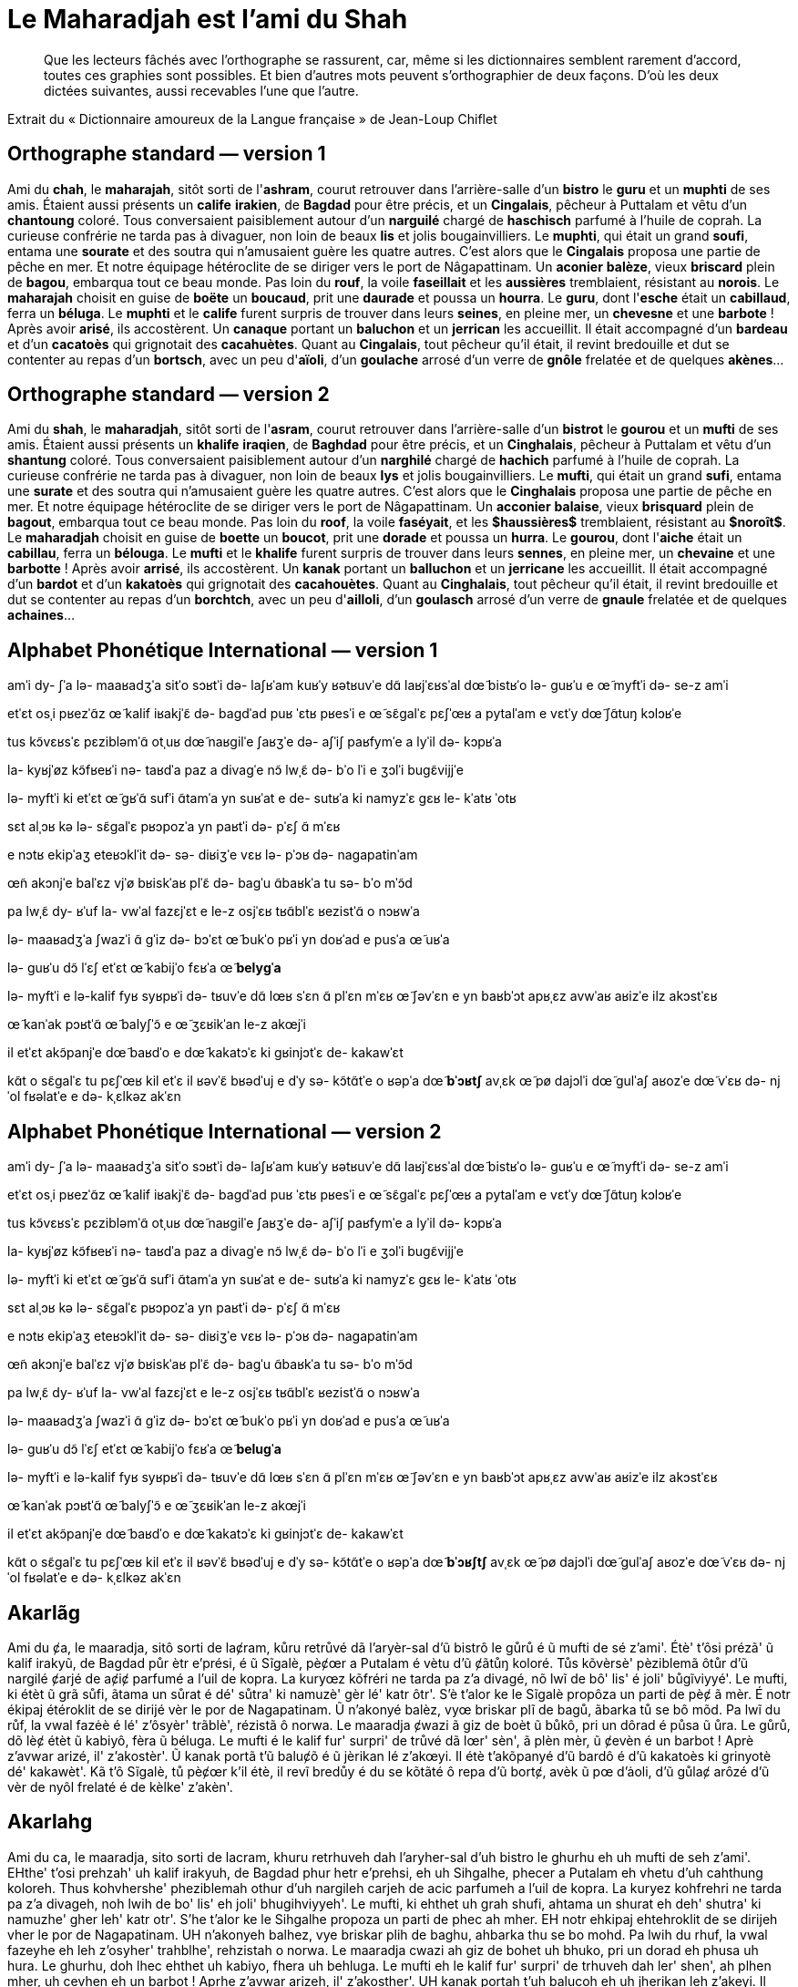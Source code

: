 = Le Maharadjah est l'ami du Shah

> Que les lecteurs fâchés avec l'orthographe se rassurent, car, même si les
dictionnaires semblent rarement d'accord, toutes ces graphies sont possibles. Et
bien d'autres mots peuvent s'orthographier de deux façons. D'où les deux dictées
suivantes, aussi recevables l'une que l'autre.

Extrait du « Dictionnaire amoureux de la Langue française » de Jean-Loup Chiflet

== Orthographe standard — version 1

Ami du **chah**, le **maharajah**, sitôt sorti de l'**ashram**, courut retrouver dans l'arrière-salle d'un **bistro** le **guru** et un **muphti** de ses amis.
Étaient aussi présents un **calife** **irakien**, de **Bagdad** pour être précis, et un **Cingalais**, pêcheur à Puttalam et vêtu d'un **chantoung** coloré.
Tous conversaient paisiblement autour d'un **narguilé** chargé de **haschisch** parfumé à l'huile de coprah.
La curieuse confrérie ne tarda pas à divaguer, non loin de beaux **lis** et jolis bougainvilliers.
Le **muphti**, qui était un grand **soufi**, entama une **sourate** et des soutra qui n'amusaient guère les quatre autres.
C'est alors que le **Cingalais** proposa une partie de pêche en mer.
Et notre équipage hétéroclite de se diriger vers le port de Nâgapattinam.
Un **aconier** **balèze**, vieux **briscard** plein de **bagou**, embarqua tout ce beau monde.
Pas loin du **rouf**, la voile **faseillait** et les **aussières** tremblaient, résistant au **norois**.
Le **maharajah** choisit en guise de **boëte** un **boucaud**, prit une **daurade** et poussa un **hourra**.
Le **guru**, dont l'**esche** était un **cabillaud**, ferra un **béluga**.
Le **muphti** et le **calife** furent surpris de trouver dans leurs **seines**, en pleine mer, un **chevesne** et une **barbote** !  Après avoir **arisé**, ils accostèrent.
Un **canaque** portant un **baluchon** et un **jerrican** les accueillit.
Il était accompagné d'un **bardeau** et d'un **cacatoès** qui grignotait des **cacahuètes**.
Quant au **Cingalais**, tout pêcheur qu'il était, il revint bredouille et dut se contenter au repas d'un **bortsch**, avec un peu d'**aïoli**, d'un **goulache** arrosé d'un verre de **gnôle** frelatée et de quelques **akènes**…

== Orthographe standard — version 2

Ami du **shah**, le **maharadjah**, sitôt sorti de l'**asram**, courut retrouver dans l'arrière-salle d'un **bistrot** le **gourou** et un **mufti** de ses amis.
Étaient aussi présents un **khalife** **iraqien**, de **Baghdad** pour être précis, et un **Cinghalais**, pêcheur à Puttalam et vêtu d'un **shantung** coloré.
Tous conversaient paisiblement autour d'un **narghilé** chargé de **hachich** parfumé à l'huile de coprah.
La curieuse confrérie ne tarda pas à divaguer, non loin de beaux **lys** et jolis bougainvilliers.
Le **mufti**, qui était un grand **sufi**, entama une **surate** et des soutra qui n'amusaient guère les quatre autres.
C'est alors que le **Cinghalais** proposa une partie de pêche en mer.
Et notre équipage hétéroclite de se diriger vers le port de Nâgapattinam.
Un **acconier** **balaise**, vieux **brisquard** plein de **bagout**, embarqua tout ce beau monde.
Pas loin du **roof**, la voile **faséyait**, et les *$haussières$* tremblaient, résistant au *$noroît$*.
Le **maharadjah** choisit en guise de **boette** un **boucot**, prit une **dorade** et poussa un **hurra**.
Le **gourou**, dont l'**aiche** était un **cabillau**, ferra un **bélouga**.
Le **mufti** et le **khalife** furent surpris de trouver dans leurs **sennes**, en pleine mer, un **chevaine** et une **barbotte** !  Après avoir **arrisé**, ils accostèrent.
Un **kanak** portant un **balluchon** et un **jerricane** les accueillit.
Il était accompagné d'un **bardot** et d'un **kakatoès** qui grignotait des **cacahouètes**.
Quant au **Cinghalais**, tout pêcheur qu'il était, il revint bredouille et dut se contenter au repas d'un **borchtch**, avec un peu d'**ailloli**, d'un **goulasch** arrosé d'un verre de **gnaule** frelatée et de quelques **achaines**…

== Alphabet Phonétique International — version 1

amˈi dy- ʃˈa
lə- maaʁadʒˈa
sitˈo sɔʁtˈi də- laʃʁˈam
kuʁˈy ʁətʁuvˈe dɑ̃ laʁjˈɛʁsˈal dœ̃ bistʁˈo lə- ɡuʁˈu e œ̃ myftˈi də- se-z amˈi

etˈɛt osˌi pʁezˈɑ̃z œ̃ kalif iʁakjˈɛ̃
də- baɡdˈad puʁ ˈɛtʁ pʁesˈi
e œ̃ sɛ̃ɡalˈɛ
pɛʃˈœʁ a pytalˈam e vɛtˈy dœ̃ ʃɑ̃tuŋ kɔlɔʁˈe

tus kɔ̃vɛʁsˈɛ pɛzibləmˈɑ̃ otˌuʁ dœ̃ naʁɡilˈe ʃaʁʒˈe də- aʃˈiʃ paʁfymˈe a lyˈil də- kɔpʁˈa

la- kyʁjˈøz kɔ̃fʁeʁˈi nə- taʁdˈa paz a divaɡˈe
nɔ̃ lwˌɛ̃ də- bˈo lˈi e ʒɔlˈi buɡɛ̃vijjˈe

lə- myftˈi
ki etˈɛt œ̃ ɡʁˈɑ̃ sufˈi
ɑ̃tamˈa yn suʁˈat e de- sutʁˈa ki namyzˈɛ ɡɛʁ le- kˈatʁ ˈotʁ

sɛt alˌɔʁ kə lə- sɛ̃ɡalˈɛ pʁɔpozˈa yn paʁtˈi də- pˈɛʃ ɑ̃ mˈɛʁ

e nɔtʁ ekipˈaʒ eteʁɔklˈit də- sə- diʁiʒˈe vɛʁ lə- pˈɔʁ də- naɡapatinˈam

œ̃n akɔnjˈe balˈɛz
vjˈø bʁiskˈaʁ plˈɛ̃ də- baɡˈu
ɑ̃baʁkˈa tu sə- bˈo mˈɔ̃d

pa lwˌɛ̃ dy- ʁˈuf
la- vwˈal fazɛjˈɛt
e le-z osjˈɛʁ tʁɑ̃blˈɛ
ʁezistˈɑ̃ o nɔʁwˈa

lə- maaʁadʒˈa ʃwazˈi ɑ̃ ɡˈiz də- bɔˈɛt œ̃ bukˈo
pʁˈi yn doʁˈad e pusˈa œ̃ uʁˈa

lə- ɡuʁˈu
dɔ̃ lˈɛʃ etˈɛt œ̃ kabijˈo
fɛʁˈa œ̃ **belyɡˈa**

lə- myftˈi e lə-kalif fyʁ syʁpʁˈi də- tʁuvˈe dɑ̃ lœʁ sˈɛn
ɑ̃ plˈɛn mˈɛʁ
œ̃ ʃəvˈɛn e yn baʁbˈɔt
apʁˌɛz avwˈaʁ aʁizˈe
ilz akɔstˈɛʁ

œ̃ kanˈak pɔʁtˈɑ̃ œ̃ balyʃˈɔ̃ e œ̃ ʒɛʁikˈan le-z akœjˈi

il etˈɛt akɔ̃panjˈe dœ̃ baʁdˈo e dœ̃ kakatɔˈɛ ki ɡʁinjɔtˈɛ de- kakawˈɛt

kɑ̃t o sɛ̃ɡalˈɛ
tu pɛʃˈœʁ kil etˈɛ
il ʁəvˈɛ̃ bʁədˈuj e dˈy sə- kɔ̃tɑ̃tˈe o ʁəpˈa dœ̃ **bˈɔʁtʃ**
avˌɛk œ̃ pø dajɔlˈi
dœ̃ ɡulˈaʃ aʁozˈe dœ̃ vˈɛʁ də- njˈol fʁəlatˈe e də- kˌɛlkəz akˈɛn

== Alphabet Phonétique International — version 2

amˈi dy- ʃˈa
lə- maaʁadʒˈa
sitˈo sɔʁtˈi də- laʃʁˈam
kuʁˈy ʁətʁuvˈe dɑ̃ laʁjˈɛʁsˈal dœ̃ bistʁˈo lə- ɡuʁˈu e œ̃ myftˈi də- se-z amˈi

etˈɛt osˌi pʁezˈɑ̃z œ̃ kalif iʁakjˈɛ̃
də- baɡdˈad puʁ ˈɛtʁ pʁesˈi
e œ̃ sɛ̃ɡalˈɛ
pɛʃˈœʁ a pytalˈam e vɛtˈy dœ̃ ʃɑ̃tuŋ kɔlɔʁˈe

tus kɔ̃vɛʁsˈɛ pɛzibləmˈɑ̃ otˌuʁ dœ̃ naʁɡilˈe ʃaʁʒˈe də- aʃˈiʃ paʁfymˈe a lyˈil də- kɔpʁˈa

la- kyʁjˈøz kɔ̃fʁeʁˈi nə- taʁdˈa paz a divaɡˈe
nɔ̃ lwˌɛ̃ də- bˈo lˈi e ʒɔlˈi buɡɛ̃vijjˈe

lə- myftˈi
ki etˈɛt œ̃ ɡʁˈɑ̃ sufˈi
ɑ̃tamˈa yn suʁˈat e de- sutʁˈa ki namyzˈɛ ɡɛʁ le- kˈatʁ ˈotʁ

sɛt alˌɔʁ kə lə- sɛ̃ɡalˈɛ pʁɔpozˈa yn paʁtˈi də- pˈɛʃ ɑ̃ mˈɛʁ

e nɔtʁ ekipˈaʒ eteʁɔklˈit də- sə- diʁiʒˈe vɛʁ lə- pˈɔʁ də- naɡapatinˈam

œ̃n akɔnjˈe balˈɛz
vjˈø bʁiskˈaʁ plˈɛ̃ də- baɡˈu
ɑ̃baʁkˈa tu sə- bˈo mˈɔ̃d

pa lwˌɛ̃ dy- ʁˈuf
la- vwˈal fazɛjˈɛt
e le-z osjˈɛʁ tʁɑ̃blˈɛ
ʁezistˈɑ̃ o nɔʁwˈa

lə- maaʁadʒˈa ʃwazˈi ɑ̃ ɡˈiz də- bɔˈɛt œ̃ bukˈo
pʁˈi yn doʁˈad e pusˈa œ̃ uʁˈa

lə- ɡuʁˈu
dɔ̃ lˈɛʃ etˈɛt œ̃ kabijˈo
fɛʁˈa œ̃ **beluɡˈa**

lə- myftˈi e lə-kalif fyʁ syʁpʁˈi də- tʁuvˈe dɑ̃ lœʁ sˈɛn
ɑ̃ plˈɛn mˈɛʁ
œ̃ ʃəvˈɛn e yn baʁbˈɔt
apʁˌɛz avwˈaʁ aʁizˈe
ilz akɔstˈɛʁ

œ̃ kanˈak pɔʁtˈɑ̃ œ̃ balyʃˈɔ̃ e œ̃ ʒɛʁikˈan le-z akœjˈi

il etˈɛt akɔ̃panjˈe dœ̃ baʁdˈo e dœ̃ kakatɔˈɛ ki ɡʁinjɔtˈɛ de- kakawˈɛt

kɑ̃t o sɛ̃ɡalˈɛ
tu pɛʃˈœʁ kil etˈɛ
il ʁəvˈɛ̃ bʁədˈuj e dˈy sə- kɔ̃tɑ̃tˈe o ʁəpˈa dœ̃ **bˈɔʁʃtʃ**
avˌɛk œ̃ pø dajɔlˈi
dœ̃ ɡulˈaʃ aʁozˈe dœ̃ vˈɛʁ də- njˈol fʁəlatˈe e də- kˌɛlkəz akˈɛn

== Akarlãg

Ami du ȼa, le maaradja, sitô sorti de laȼram, kůru retrůvé dã l'aryèr-sal d'ũ
bistrô le gůrů é ũ mufti de sé z'ami'.
Étè' t'ôsi prézã' ũ kalif irakyũ, de Bagdad půr ètr e'prési, é ũ Sĩgalè, pèȼœr a
Putalam é vètu d'ũ ȼãtůŋ koloré.
Tůs kõvèrsè' pèziblemã ôtůr d'ũ nargilé ȼarjé de aȼiȼ parfumé a l'uil de kopra.
La kuryœz kõfréri ne tarda pa z'a divagé, nõ lwĩ de bô' lis' é joli' bůgĩviyyé'.
Le mufti, ki étèt ũ grã sůfi, ãtama un sůrat é dé' sůtra' ki namuzè' gèr lé'
katr ôtr'.
S'è t'alor ke le Sĩgalè propôza un parti de pèȼ ã mèr.
É notr ékipaj étéroklit de se dirijé vèr le por de Nagapatinam.
Ũ n'akonyé balèz, vyœ briskar plĩ de bagů, ãbarka tů se bô mõd.
Pa lwĩ du růf, la vwal fazėè é lé' z'ôsyèr' trãblè', rézistã ô norwa.
Le maaradja ȼwazi ã giz de boèt ũ bůkô, pri un dôrad é půsa ũ ůra.
Le gůrů, dõ lèȼ étèt ũ kabiyô, fèra ũ béluga.
Le mufti é le kalif fur' surpri' de trůvé dã lœr' sèn', ã plèn mèr, ũ ȼevèn é un
barbot ! Aprè z'avwar arizé, il' z'akostèr'.
Ũ kanak portã t'ũ baluȼõ é ũ jèrikan lé z'akœyi.
Il étè t'akõpanyé d'ũ bardô é d'ũ kakatoès ki grinyotè dé' kakawèt'.
Kã t'ô Sĩgalè, tů pèȼœr k'il étè, il revĩ bredůy é du se kõtãté ô repa d'ũ
bortȼ, avèk ũ pœ d'ȧoli, d'ũ gůlaȼ arôzé d'ũ vèr de nyôl frelaté é de kèlke'
z'akèn'.

== Akarlahg

Ami du ca, le maaradja, sito sorti de lacram, khuru retrhuveh dah l'aryher-sal
d'uh bistro le ghurhu eh uh mufti de seh z'ami'.
EHthe' t'osi prehzah' uh kalif irakyuh, de Bagdad phur hetr e'prehsi, eh uh
Sihgalhe, phecer a Putalam eh vhetu d'uh cahthung koloreh.
Thus kohvhershe' pheziblemah othur d'uh nargileh carjeh de acic parfumeh a l'uil
de kopra.
La kuryez kohfrehri ne tarda pa z'a divageh, noh lwih de bo' lis' eh joli'
bhugihviyyeh'.
Le mufti, ki ehthet uh grah shufi, ahtama un shurat eh deh' shutra' ki namuzhe'
gher leh' katr otr'.
S'he t'alor ke le Sihgalhe propoza un parti de phec ah mher.
EH notr ehkipaj ehtehroklit de se dirijeh vher le por de Nagapatinam.
UH n'akonyeh balhez, vye briskar plih de baghu, ahbarka thu se bo mohd.
Pa lwih du rhuf, la vwal fazeyhe eh leh z'osyher' trahblhe', rehzistah o norwa.
Le maaradja cwazi ah giz de bohet uh bhuko, pri un dorad eh phusa uh hura.
Le ghurhu, doh lhec ehthet uh kabiyo, fhera uh behluga.
Le mufti eh le kalif fur' surpri' de trhuveh dah ler' shen', ah plhen mher, uh
cevhen eh un barbot ! Aprhe z'avwar arizeh, il' z'akosther'.
UH kanak portah t'uh balucoh eh uh jherikan leh z'akeyi.
Il ehthe t'akohpanyeh d'uh bardo eh d'uh kakatohes ki grinyothe deh' kakawhet'.
Kah t'o Sihgalhe, thu phecer k'il ehthe, il revih bredhuy eh du se kohtahteh o
repa d'uh bortc, avhek uh pe d'ayoli, d'uh ghulac arozeh d'uh vher de nyol
frelateh eh de khelke' z'akhen'.
